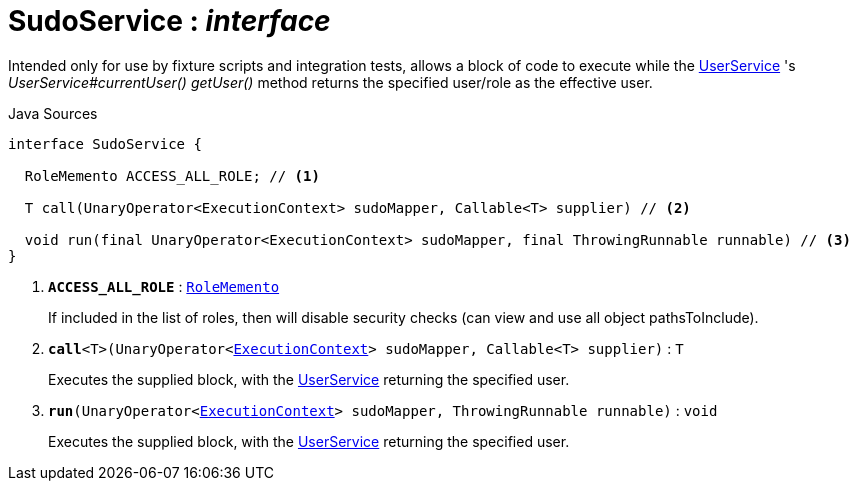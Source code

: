 = SudoService : _interface_
:Notice: Licensed to the Apache Software Foundation (ASF) under one or more contributor license agreements. See the NOTICE file distributed with this work for additional information regarding copyright ownership. The ASF licenses this file to you under the Apache License, Version 2.0 (the "License"); you may not use this file except in compliance with the License. You may obtain a copy of the License at. http://www.apache.org/licenses/LICENSE-2.0 . Unless required by applicable law or agreed to in writing, software distributed under the License is distributed on an "AS IS" BASIS, WITHOUT WARRANTIES OR  CONDITIONS OF ANY KIND, either express or implied. See the License for the specific language governing permissions and limitations under the License.

Intended only for use by fixture scripts and integration tests, allows a block of code to execute while the xref:system:generated:index/applib/services/user/UserService.adoc[UserService] 's _UserService#currentUser() getUser()_ method returns the specified user/role as the effective user.

.Java Sources
[source,java]
----
interface SudoService {

  RoleMemento ACCESS_ALL_ROLE; // <.>

  T call(UnaryOperator<ExecutionContext> sudoMapper, Callable<T> supplier) // <.>

  void run(final UnaryOperator<ExecutionContext> sudoMapper, final ThrowingRunnable runnable) // <.>
}
----

<.> `[teal]#*ACCESS_ALL_ROLE*#` : `xref:system:generated:index/applib/services/user/RoleMemento.adoc[RoleMemento]`
+
--
If included in the list of roles, then will disable security checks (can view and use all object pathsToInclude).
--
<.> `[teal]#*call*#<T>(UnaryOperator<xref:system:generated:index/applib/services/iactn/ExecutionContext.adoc[ExecutionContext]> sudoMapper, Callable<T> supplier)` : `T`
+
--
Executes the supplied block, with the xref:system:generated:index/applib/services/user/UserService.adoc[UserService] returning the specified user.
--
<.> `[teal]#*run*#(UnaryOperator<xref:system:generated:index/applib/services/iactn/ExecutionContext.adoc[ExecutionContext]> sudoMapper, ThrowingRunnable runnable)` : `void`
+
--
Executes the supplied block, with the xref:system:generated:index/applib/services/user/UserService.adoc[UserService] returning the specified user.
--

